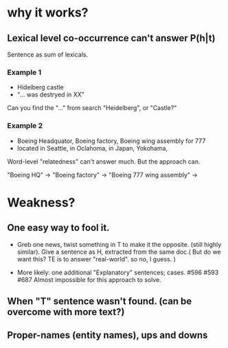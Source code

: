 * why it works? 

** Lexical level co-occurrence can't answer P(h|t)

Sentence as sum of lexicals. 

*** Example 1
- Hidelberg castle 
- "... was destryed in XX" 

Can you find the "..." from search "Heidelberg", or "Castle?" 

*** Example 2
- Boeing Headquator, Boeing factory, Boeing wing assembly for 777 
- located in Seattle, in Oclahoma, in Japan, Yokohama, 

Word-level "relatedness" can't answer much. But the approach can. 

"Boeing HQ" -> 
"Boeing factory" -> 
"Boeing 777 wing assembly" -> 

* Weakness? 
** One easy way to fool it. 
- Greb one news, twist something in T to make it the opposite. (still
  highly similar).  Give a sentence as H, extracted from the same
  doc.( But do we want this? TE is to answer "real-world". so no, I
  guess. ) 

- More likely: one additional "Explanatory" sentences;
  cases. #596 #593 #687 Almost impossible for this approach to
  solve.   

** When "T" sentence wasn't found. (can be overcome with more text?) 

** Proper-names (entity names), ups and downs 

** 
